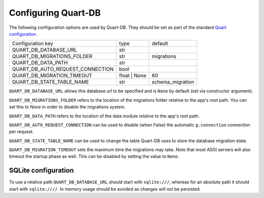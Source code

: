 Configuring Quart-DB
====================

The following configuration options are used by Quart-DB. They should
be set as part of the standard `Quart configuration
<https://pgjones.gitlab.io/quart/how_to_guides/configuration.html>`_.

================================ ============ ================
Configuration key                type         default
-------------------------------- ------------ ----------------
QUART_DB_DATABASE_URL            str
QUART_DB_MIGRATIONS_FOLDER       str          migrations
QUART_DB_DATA_PATH               str
QUART_DB_AUTO_REQUEST_CONNECTION bool
QUART_DB_MIGRATION_TIMEOUT       float | None 60
QUART_DB_STATE_TABLE_NAME        str          schema_migration
================================ ============ ================

``QUART_DB_DATABASE_URL`` allows this database url to be specified and
is ``None`` by default (set via constructor argument).

``QUART_DB_MIGRATIONS_FOLDER`` refers to the location of the
migrations folder relative to the app's root path. You can set
this to `None` in order to disable the migrations system.

``QUART_DB_DATA_PATH`` refers to the location of the data module
relative to the app's root path.

``QUART_DB_AUTO_REQUEST_CONNECTION`` can be used to disable (when
False) the automatic ``g.connection`` connection per request.

``QUART_DB_STATE_TABLE_NAME`` can be used to change the table Quart-DB
uses to store the database migration state.

``QUART_DB_MIGRATION_TIMEOUT`` sets the maximum time the migrations
may take. Note that most ASGI servers will also timeout the startup
phase as well. This can be disabled by setting the value to ``None``.


SQLite configuration
--------------------

To use a relative path ``QUART_DB_DATABASE_URL`` should start with
``sqlite:///``, whereas for an absolute path it should start with
``sqlite:////``. In memory usage should be avoided as changes will not
be persisted.
